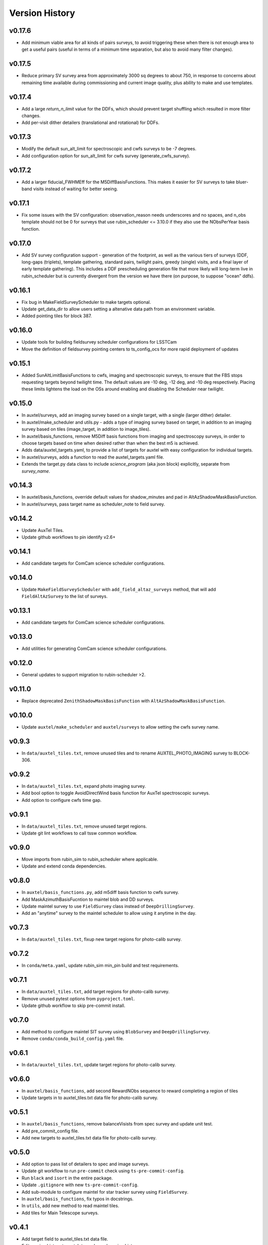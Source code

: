 .. _Version_History:

===============
Version History
===============

v0.17.6
-------
* Add minimum viable area for all kinds of pairs surveys, to avoid triggering these when there is not enough area to get a useful pairs (useful in terms of a minimum time separation, but also to avoid many filter changes).

v0.17.5
-------
* Reduce primary SV survey area from approximately 3000 sq degrees to about 750, in response to concerns about remaining time available during commissioning and current image quality, plus ability to make and use templates.

v0.17.4
-------
* Add a large `return_n_limit` value for the DDFs, which should prevent target shuffling which resulted in more filter changes.
* Add per-visit dither detailers (translational and rotational) for DDFs.

v0.17.3
-------
* Modify the default sun_alt_limit for spectroscopic and cwfs surveys to be -7 degrees.
* Add configuration option for sun_alt_limit for cwfs survey (generate_cwfs_survey). 

v0.17.2
-------
* Add a larger fiducial_FWHMEff for the M5DiffBasisFunctions. This makes it easier for SV surveys to take bluer-band visits instead of waiting for better seeing.

v0.17.1
-------
* Fix some issues with the SV configuration: observation_reason needs underscores and no spaces, and n_obs template should not be 0 for surveys that use rubin_scheduler <= 3.10.0 if they also use the NObsPerYear basis function.

v0.17.0
-------
* Add SV survey configuration support - generation of the footprint, as well as the various tiers of surveys (DDF, long-gaps (triplets), template gathering, standard pairs, twilight pairs, greedy (single) visits, and a final layer of early template gathering). This includes a DDF prescheduling generation file that more likely will long-term live in rubin_scheduler but is currently divergent from the version we have there (on purpose, to suppose "ocean" ddfs).

v0.16.1
-------

* Fix bug in MakeFieldSurveyScheduler to make targets optional.
* Update get_data_dir to allow users setting a altenative data path from an environment variable.
* Added pointing tiles for block 387.

v0.16.0
-------

* Update tools for building fieldsurvey scheduler configurations for LSSTCam
* Move the definition of fieldsurvey pointing centers to ts_config_ocs for more rapid deployment of updates

v0.15.1
-------
* Added SunAltLimitBasisFunctions to cwfs, imaging and spectroscopic surveys, to ensure that the FBS stops requesting targets beyond twilight time. The default values are -10 deg, -12 deg, and -10 deg respectively. Placing these limits lightens the load on the OSs around enabling and disabling the Scheduler near twilight.

v0.15.0
-------

* In auxtel/surveys, add an imaging survey based on a single target, with a single (larger dither) detailer.
* In auxtel/make_scheduler and utils.py - adds a type of imaging survey based on target, in addition to an imaging survey based on tiles (image_target, in addition to image_tiles). 
* In auxtel/basis_functions, remove M5Diff basis functions from imaging and spectroscopy surveys, in order to choose targets based on time when desired rather than when the best m5 is achieved.
* Adds data/auxtel_targets.yaml, to provide a list of targets for auxtel with easy configuration for individual targets.
* In auxtel/surveys, adds a function to read the auxtel_targets.yaml file.
* Extends the target.py data class to include `science_program` (aka json block) explicitly, separate from `survey_name`.

v0.14.3
-------

* In auxtel/basis_functions, override default values for shadow_minutes and pad in AltAzShadowMaskBasisFunction.
* In auxtel/surveys, pass target name as scheduler_note to field survey.

v0.14.2
-------

* Update AuxTel Tiles.
* Update github workflows to pin identify v2.6+

v0.14.1
-------

* Add candidate targets for ComCam science scheduler configurations.

v0.14.0
-------

* Update ``MakeFieldSurveyScheduler`` with ``add_field_altaz_surveys`` method, that will add ``FieldAltAzSurvey`` to the list of surveys.

v0.13.1
-------

* Add candidate targets for ComCam science scheduler configurations.

v0.13.0
-------

* Add utilities for generating ComCam science scheduler configurations.

v0.12.0
-------

* General updates to support migration to rubin-scheduler >2.

v0.11.0
-------

* Replace deprecated ``ZenithShadowMaskBasisFunction`` with ``AltAzShadowMaskBasisFunction``.

v0.10.0
-------

* Update ``auxtel/make_scheduler`` and ``auxtel/surveys`` to allow setting the cwfs survey name.

v0.9.3
------

* In ``data/auxtel_tiles.txt``, remove unused tiles and to rename AUXTEL_PHOTO_IMAGING survey to BLOCK-306.

v0.9.2
------
* In ``data/auxtel_tiles.txt``, expand photo imaging survey.
* Add bool option to toggle AvoidDirectWind basis function for AuxTel spectroscopic surveys.
* Add option to configure cwfs time gap. 

v0.9.1
------
* In ``data/auxtel_tiles.txt``, remove unused target regions.
* Update git lint workflows to call tssw common workflow. 

v0.9.0
------
* Move imports from rubin_sim to rubin_scheduler where applicable.
* Update and extend conda dependencies.

v0.8.0
------

* In ``auxtel/basis_functions.py``, add m5diff basis function to cwfs survey.
* Add MaskAzimuthBasisFucntion to maintel blob and DD surveys.
* Update maintel survey to use ``FieldSurvey`` class instead of ``DeepDrillingSurvey``.
* Add an "anytime" survey to the maintel scheduler to allow using it anytime in the day.

v0.7.3
------

* In ``data/auxtel_tiles.txt``, fixup new target regions for photo-calib survey.

v0.7.2
------

* In ``conda/meta.yaml``, update rubin_sim min_pin build and test requirements.

v0.7.1
------

* In ``data/auxtel_tiles.txt``, add target regions for photo-calib survey.
* Remove unused pytest options from ``pyproject.toml``.
* Update github workflow to skip pre-commit install.

v0.7.0
------

* Add method to configure maintel SIT survey using ``BlobSurvey`` and ``DeepDrillingSurvey``.
* Remove ``conda/conda_build_config.yaml`` file. 

v0.6.1
------

* In ``data/auxtel_tiles.txt``, update target regions for photo-calib survey.

v0.6.0
------

* In ``auxtel/basis_functions``, add second RewardNObs sequence to reward completing a region of tiles
* Update targets in to auxtel_tiles.txt data file for photo-calib survey. 


v0.5.1
------

* In ``auxtel/basis_functions``, remove balanceVisists from spec survey and update unit test. 
* Add pre_commit_config file. 
* Add new targets to auxtel_tiles.txt data file for photo-calib survey. 

v0.5.0
------

* Add option to pass list of detailers to spec and image surveys.
* Update git workflow to run ``pre-commit`` check using ``ts-pre-commit-config``.
* Run ``black`` and ``isort`` in the entire package.
* Update ``.gitignore`` with new ``ts-pre-commit-config``.
* Add sub-module to configure maintel for star tracker survey using ``FieldSurvey``.
* In ``auxtel/basis_functions``, fix typos in docstrings.
* In ``utils``, add new method to read maintel tiles.
* Add tiles for Main Telescope surveys.

v0.4.1
------

* Add target field to auxtel_tiles.txt data file.
* Edit version history to match tag-released version history.  
* Update .github/workflows/lint.yaml python version to 3.10

v0.4.0
------

* Update rubin_sim dependencies to be consistent with v1.0+.
* Update conda build.

v0.3.1
------

* Update zenith_shadow_mask basis function min_alt for all surveys.

v0.3.0
------

* Add optional filter_list keyword to VisitGap imaging survey.
* Update conda build recipe.
* In ```test_basis_functions.py``` update unit tests with filter_list keyword.

v0.2.1
------

* Reduce auxtel imaging survey target fields.

v0.2.0
------

* Add optional moon_distance attribute to target class.
* Add BalanceVisits basis function to spectroscopic survey class.

v0.1.1
------

* Fix text encoding in some targets in auxtel_tiles data file.
* Add support for building conda packages with both python 3.8 and 3.10.

v0.1.0
------

* Initial version of Feature Based Scheduler Utility package focused on AuxTel.
